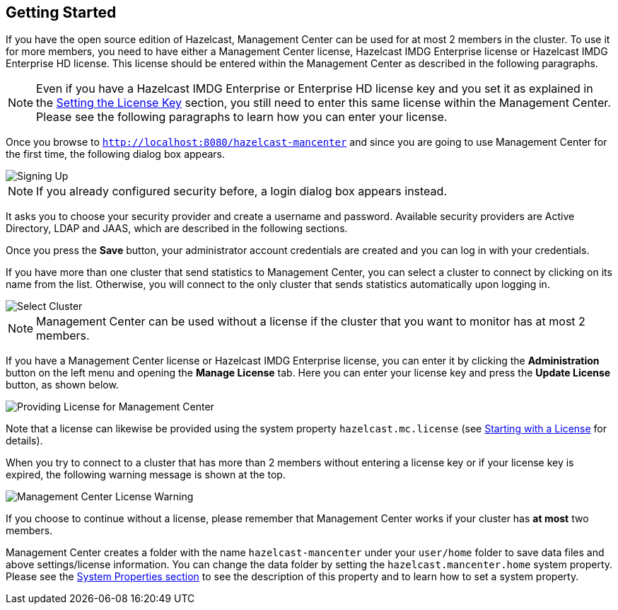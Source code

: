 

[[getting-started]]
== Getting Started

If you have the open source edition of Hazelcast, Management Center can be used for at most 2 members in the cluster. To use it for more members, you need to have either a Management Center license, Hazelcast IMDG Enterprise license or Hazelcast IMDG Enterprise HD license. This license should be entered within the Management Center as described in the following paragraphs.

NOTE: Even if you have a Hazelcast IMDG Enterprise or Enterprise HD license key and you set it as explained in the http://docs.hazelcast.org/docs/latest/manual/html-single/index.html#setting-the-license-key[Setting the License Key] section, you still need to enter this same license within the Management Center. Please see the following paragraphs to learn how you can enter your license.


Once you browse to `http://localhost:8080/hazelcast-mancenter` and since you are going to use Management Center for the first time, the following dialog box appears.

image::ConfigureSecurity.png[alt=Signing Up,{half-width}]

NOTE: If you already configured security before, a login dialog box appears instead.

It asks you to choose your security provider and create a username and password. Available security providers are Active Directory, LDAP and JAAS, which are described in the following sections.

Once you press the **Save** button, your administrator account credentials are created and you can log in with your credentials.

If you have more than one cluster that send statistics to Management Center, you can select a cluster to connect by clicking on its name from the list. Otherwise, you will connect to the only cluster that sends statistics automatically upon logging in.

image::SelectCluster.png[alt=Select Cluster]

NOTE: Management Center can be used without a license if the cluster that you want to monitor has at most 2 members.

If you have a Management Center license or Hazelcast IMDG Enterprise license, you can enter it by clicking the **Administration** button on the left menu and opening the **Manage License** tab. Here you can enter your license key and press the **Update License** button, as shown below.

image::ManageLicense.png[Providing License for Management Center]

Note that a license can likewise be provided using the system property `hazelcast.mc.license` (see <<starting-with-a-license, Starting with a License>> for details).

When you try to connect to a cluster that has more than 2 members without entering a license key or if your license key is expired, the following warning message is shown at the top.

image::NodeLimitExceeded.png[Management Center License Warning]

If you choose to continue without a license, please remember that Management Center works if your cluster has **at most** two members.

Management Center creates a folder with the name `hazelcast-mancenter` under your `user/home` folder to save data files and above settings/license information. You can change the data folder by setting the `hazelcast.mancenter.home` system property. Please see the http://docs.hazelcast.org/docs/latest/manual/html-single/index.html#system-properties[System Properties section] to see the description of this property and to learn how to set a system property.

